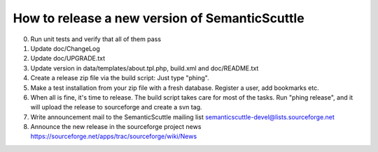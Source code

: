 How to release a new version of SemanticScuttle
===============================================

0. Run unit tests and verify that all of them pass
1. Update doc/ChangeLog
2. Update doc/UPGRADE.txt
3. Update version in data/templates/about.tpl.php,
   build.xml and doc/README.txt
4. Create a release zip file via the build script:
   Just type "phing".
5. Make a test installation from your zip file with a fresh
   database. Register a user, add bookmarks etc.
6. When all is fine, it's time to release.
   The build script takes care for most of the
   tasks.
   Run "phing release", and it will upload the release to
   sourceforge and create a svn tag.
7. Write announcement mail to the SemanticScuttle mailing list
   semanticscuttle-devel@lists.sourceforge.net
8. Announce the new release in the sourceforge project news
   https://sourceforge.net/apps/trac/sourceforge/wiki/News

